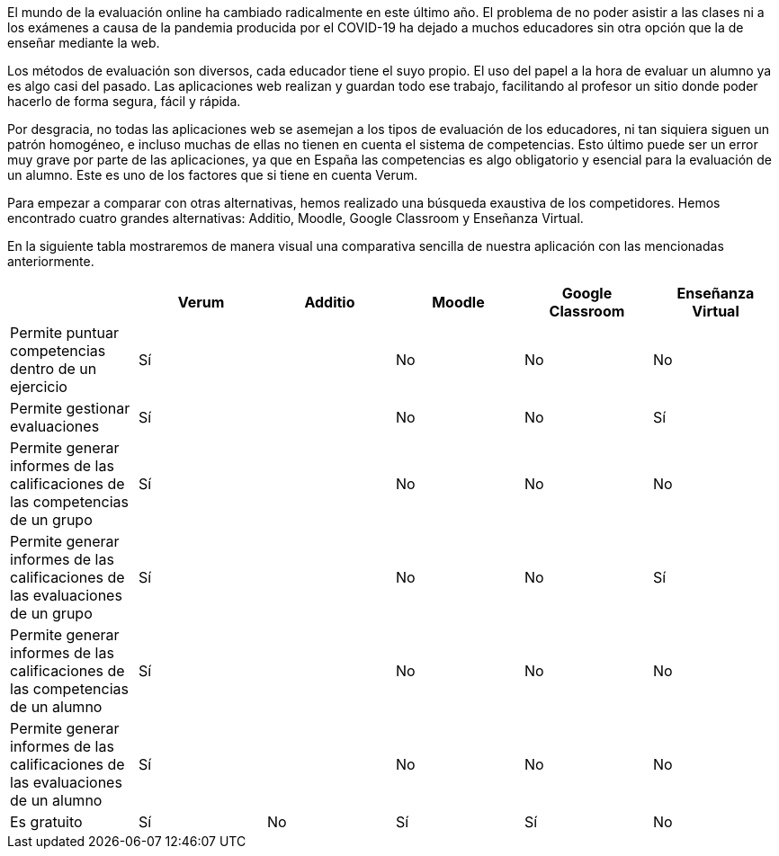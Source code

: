 El mundo de la evaluación online ha cambiado radicalmente en este último año. El problema de no poder asistir a las clases ni a los exámenes a causa de la pandemia producida por el COVID-19 ha dejado a muchos educadores sin otra opción que la de enseñar mediante la web.

Los métodos de evaluación son diversos, cada educador tiene el suyo propio. El uso del papel a la hora de evaluar un alumno ya es algo casi del pasado. Las aplicaciones web realizan y guardan todo ese trabajo, facilitando al profesor un sitio donde poder hacerlo de forma segura, fácil y rápida. 

Por desgracia, no todas las aplicaciones web se asemejan a los tipos de evaluación de los educadores, ni tan siquiera siguen un patrón homogéneo, e incluso muchas de ellas no tienen en cuenta el sistema de competencias. Esto último puede ser un error muy grave por parte de las aplicaciones, ya que en España las competencias es algo obligatorio y esencial para la evaluación de un alumno. Este es uno de los factores que si tiene en cuenta Verum.

Para empezar a comparar con otras alternativas, hemos realizado una búsqueda exaustiva de los competidores. Hemos encontrado cuatro grandes alternativas: Additio, Moodle, Google Classroom y Enseñanza Virtual.

En la siguiente tabla mostraremos de manera visual una comparativa sencilla de nuestra aplicación con las mencionadas anteriormente.

[cols="6"]
[grid=cols]
|===
| ^|Verum ^|Additio ^|Moodle ^|Google Classroom ^|Enseñanza Virtual

| Permite puntuar competencias dentro de un ejercicio
^.^| Sí 
^.^| 
^.^| No
^.^| No
^.^| No

| Permite gestionar evaluaciones
^.^| Sí
^.^| 
^.^| No
^.^| No
^.^| Sí

| Permite generar informes de las calificaciones de las competencias de un grupo
^.^| Sí
^.^| 
^.^| No
^.^| No
^.^| No

| Permite generar informes de las calificaciones de las evaluaciones de un grupo
^.^| Sí
^.^| 
^.^| No
^.^| No
^.^| Sí

| Permite generar informes de las calificaciones de las competencias de un alumno
^.^| Sí
^.^| 
^.^| No
^.^| No
^.^| No

| Permite generar informes de las calificaciones de las evaluaciones de un alumno 
^.^| Sí
^.^| 
^.^| No
^.^| No
^.^| No

| Es gratuito
^.^| Sí
^.^| No
^.^| Sí
^.^| Sí
^.^| No

|===